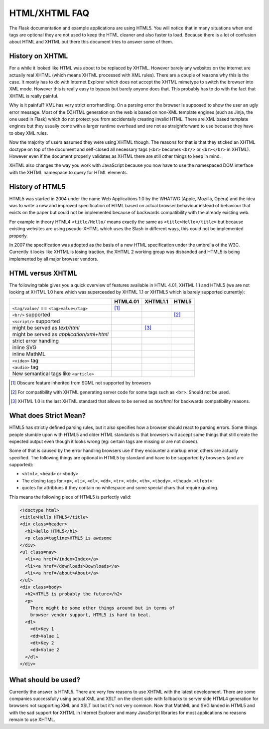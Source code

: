 HTML/XHTML FAQ
==============

The Flask documentation and example applications are using HTML5.  You
will notice that in many situations when end tags are optional they are
not used to keep the HTML cleaner and also faster to load.  Because there
is a lot of confusion about HTML and XHTML out there this document tries
to answer some of them.


History on XHTML
----------------

For a while it looked like HTML was about to be replaced by XHTML.
However barely any websites on the internet are actually real XHTML (which
means XHTML processed with XML rules).  There are a couple of reasons why
this is the case.  It mostly has to do with Internet Explorer which does
not accept the XHTML mimetype to switch the browser into XML mode.
However this is really easy to bypass but barely anyone does that.  This
probably has to do with the fact that XHTML is really painful.

Why is it painful?  XML has very strict errorhandling.  On a parsing error
the browser is supposed to show the user an ugly error message.  Most of
the (X)HTML generation on the web is based on non-XML template engines
(such as Jinja, the one used in Flask) which do not protect you from
accidentally creating invalid HTML.  There are XML based template engines
but they usually come with a larger runtime overhead and are not as
straightforward to use because they have to obey XML rules.

Now the majority of users assumed they were using XHTML though.  The
reasons for that is that they sticked an XHTML doctype on top of the
document and self-closed all necessary tags (``<br>`` becomes ``<br/>`` or
``<br></br>`` in XHTML).  However even if the document properly validates
as XHTML there are still other things to keep in mind.

XHTML also changes the way you work with JavaScript because you now have
to use the namespaced DOM interface with the XHTML namespace to query for
HTML elements.

History of HTML5
----------------

HTML5 was started in 2004 under the name Web Applications 1.0 by the
WHATWG (Apple, Mozilla, Opera) and the idea was to write a new and
improved specification of HTML based on actual browser behaviour instead
of behaviour that exists on the paper but could not be implemented
because of backwards compatibility with the already existing web.

For example in theory HTML4 ``<title/Hello/`` means exactly the same as
``<title>Hello</title>`` but because existing websites are using
pseudo-XHTML which uses the Slash in different ways, this could not be
implemented properly.

In 2007 the specification was adopted as the basis of a new HTML
specification under the umbrella of the W3C.  Currently it looks like
XHTML is losing traction, the XHTML 2 working group was disbanded and
HTML5 is being implemented by all major browser vendors.

HTML versus XHTML
-----------------

The following table gives you a quick overview of features available in
HTML 4.01, XHTML 1.1 and HTML5 (we are not looking at XHTML 1.0 here which
was superceeded by XHTML 1.1 or XHTML5 which is barely supported currently):

.. tabularcolumns:: |p{9cm}|p{2cm}|p{2cm}|p{2cm}|

+-----------------------------------------+----------+----------+----------+
|                                         | HTML4.01 | XHTML1.1 | HTML5    |
+=========================================+==========+==========+==========+
| ``<tag/value/`` == ``<tag>value</tag>`` | |Y| [1]_ | |N|      | |N|      |
+-----------------------------------------+----------+----------+----------+
| ``<br/>`` supported                     | |N|      | |Y|      | |Y| [2]_ |
+-----------------------------------------+----------+----------+----------+
| ``<script/>`` supported                 | |N|      | |Y|      | |N|      |
+-----------------------------------------+----------+----------+----------+
| might be served as `text/html`          | |Y|      | |N| [3]_ | |Y|      |
+-----------------------------------------+----------+----------+----------+
| might be served as                      | |N|      | |Y|      | |N|      |
| `application/xml+html`                  |          |          |          |
+-----------------------------------------+----------+----------+----------+
| strict error handling                   | |N|      | |Y|      | |N|      |
+-----------------------------------------+----------+----------+----------+
| inline SVG                              | |N|      | |Y|      | |Y|      |
+-----------------------------------------+----------+----------+----------+
| inline MathML                           | |N|      | |Y|      | |Y|      |
+-----------------------------------------+----------+----------+----------+
| ``<video>`` tag                         | |N|      | |N|      | |Y|      |
+-----------------------------------------+----------+----------+----------+
| ``<audio>`` tag                         | |N|      | |N|      | |Y|      |
+-----------------------------------------+----------+----------+----------+
| New semantical tags like ``<article>``  | |N|      | |N|      | |Y|      |
+-----------------------------------------+----------+----------+----------+

.. [1] Obscure feature inherited from SGML not supported by browsers
.. [2] For compatibility with XHTML generating server code for some
       tags such as ``<br>``.  Should not be used.
.. [3] XHTML 1.0 is the last XHTML standard that allows to be served
       as `text/html` for backwards compatibility reasons.

.. |Y| image:: _static/yes.png
       :alt: Yes
.. |N| image:: _static/no.png
       :alt: No

What does Strict Mean?
----------------------

HTML5 has strictly defined parsing rules, but it also specifies how a
browser should react to parsing errors.  Some things people stumble upon
with HTML5 and older HTML standards is that browsers will accept some
things that still create the expected output even though it looks wrong
(eg: certain tags are missing or are not closed).

Some of that is caused by the error handling browsers use if they
encounter a markup error, others are actually specified.  The following
things are optional in HTML5 by standard and have to be supported by
browsers (and are supported):

-   ``<html>``, ``<head>`` or ``<body>``
-   The closing tags for ``<p>``, ``<li>``, ``<dl>``, ``<dd>``, ``<tr>``,
    ``<td>``, ``<th>``, ``<tbody>``, ``<thead>``, ``<tfoot>``.
-   quotes for attribtues if they contain no whitespace and some
    special chars that require quoting.

This means the following piece of HTML5 is perfectly valid:

.. sourcecode:: html

    <!doctype html>
    <title>Hello HTML5</title>
    <div class=header>
      <h1>Hello HTML5</h1>
      <p class=tagline>HTML5 is awesome
    </div>
    <ul class=nav>
      <li><a href=/index>Index</a>
      <li><a href=/downloads>Downloads</a>
      <li><a href=/about>About</a>
    </ul>
    <div class=body>
      <h2>HTML5 is probably the future</h2>
      <p>
        There might be some other things around but in terms of
        browser vendor support, HTML5 is hard to beat.
      <dl>
        <dt>Key 1
        <dd>Value 1
        <dt>Key 2
        <dd>Value 2
      </dl>
    </div>


What should be used?
--------------------

Currently the answer is HTML5.  There are very few reasons to use XHTML
with the latest development.  There are some companies successfully using
actual XML and XSLT on the client side with fallbacks to server side HTML4
generation for browsers not supporting XML and XSLT but but it's not very
common.  Now that MathML and SVG landed in HTML5 and with the sad support
for XHTML in Internet Explorer and many JavaScript libraries for most
applications no reasons remain to use XHTML.
